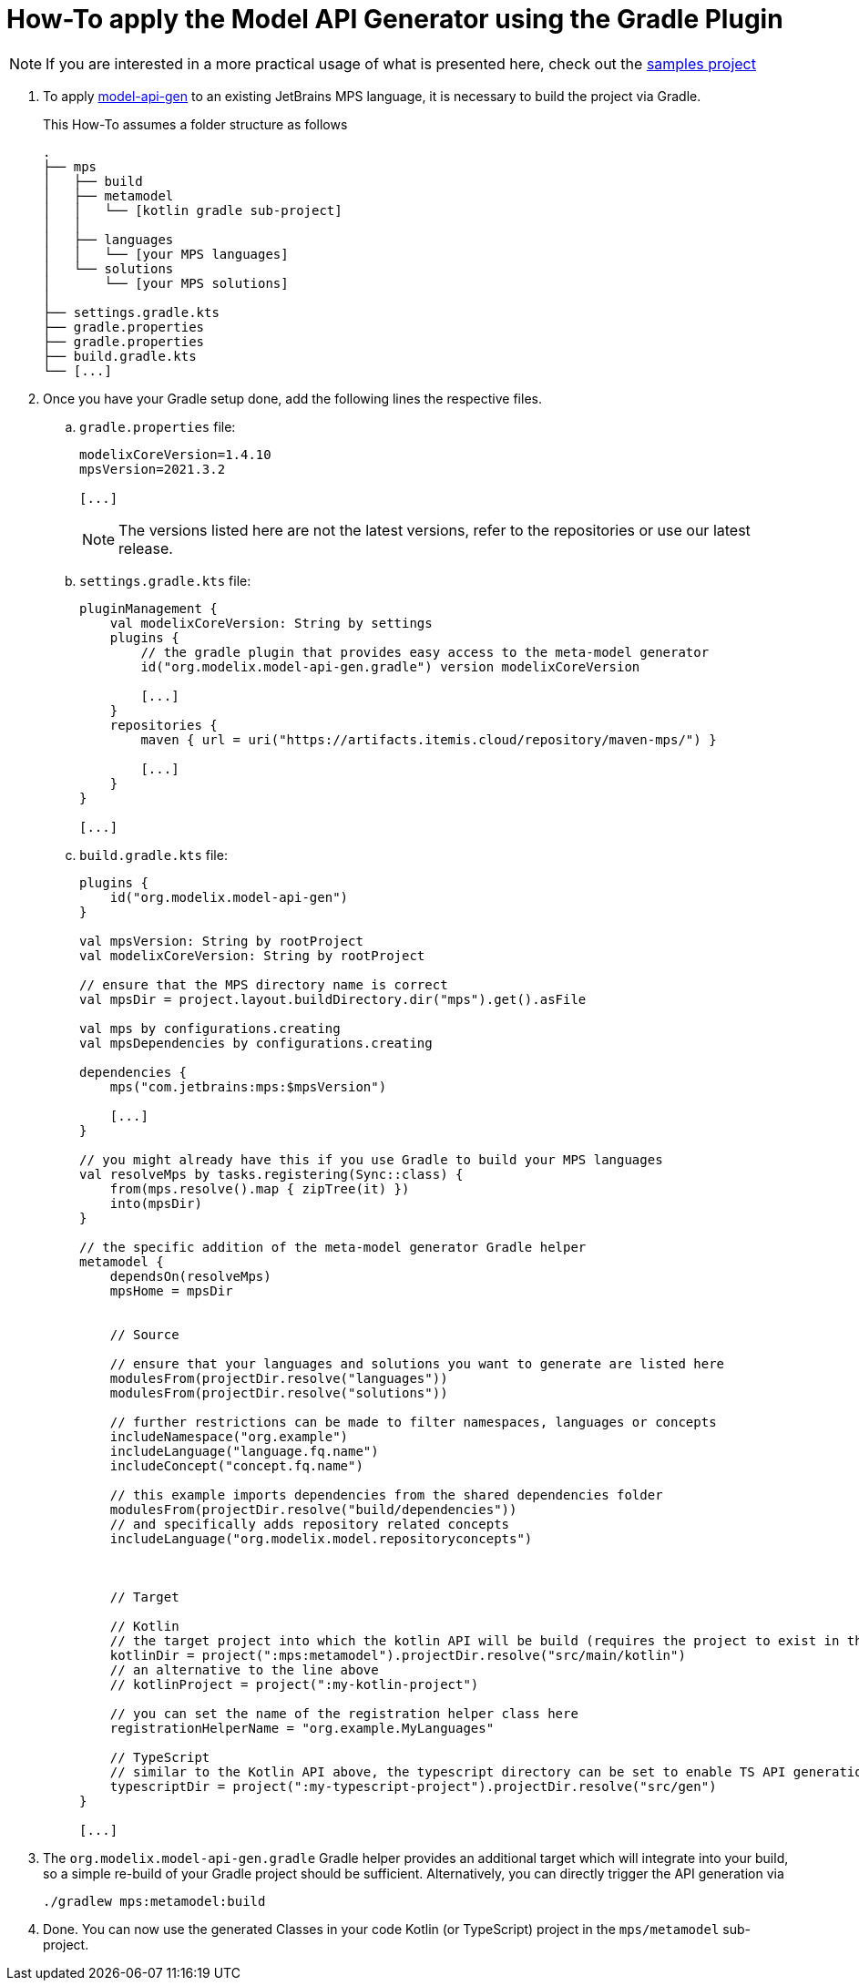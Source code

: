 = How-To apply the Model API Generator using the Gradle Plugin
:navtitle: Generate `Kotlin`/ `Typescript` API from MPS language

NOTE: If you are interested in a more practical usage of what is presented here, check out the https://github.com/modelix/modelix.samples[samples project^]

. To apply xref:core:reference/component-model-api-gen-gradle.adoc[model-api-gen] to an existing JetBrains MPS language, it is necessary to build the project via Gradle.
+
This How-To assumes a folder structure as follows
+
[source,]
--
.
├── mps
│   ├── build
│   ├── metamodel
│   │   └── [kotlin gradle sub-project]
│   │
│   ├── languages
│   │   └── [your MPS languages]
│   └── solutions
│       └── [your MPS solutions]
│
├── settings.gradle.kts
├── gradle.properties
├── gradle.properties
├── build.gradle.kts
└── [...]
--

. Once you have your Gradle setup done, add the following lines the respective files.

.. `gradle.properties` file:
+
[source,kotlin]
--
modelixCoreVersion=1.4.10
mpsVersion=2021.3.2

[...]
--
+
NOTE: The versions listed here are not the latest versions, refer to the repositories or use our latest release.
//TODO add 'latest release ref'


.. `settings.gradle.kts` file:
+
[source,kotlin]
--
pluginManagement {
    val modelixCoreVersion: String by settings
    plugins {
        // the gradle plugin that provides easy access to the meta-model generator
        id("org.modelix.model-api-gen.gradle") version modelixCoreVersion

        [...]
    }
    repositories {
        maven { url = uri("https://artifacts.itemis.cloud/repository/maven-mps/") }

        [...]
    }
}

[...]
--

.. `build.gradle.kts` file:
+
[source,kotlin]
--
plugins {
    id("org.modelix.model-api-gen")
}

val mpsVersion: String by rootProject
val modelixCoreVersion: String by rootProject

// ensure that the MPS directory name is correct
val mpsDir = project.layout.buildDirectory.dir("mps").get().asFile

val mps by configurations.creating
val mpsDependencies by configurations.creating

dependencies {
    mps("com.jetbrains:mps:$mpsVersion")

    [...]
}

// you might already have this if you use Gradle to build your MPS languages
val resolveMps by tasks.registering(Sync::class) {
    from(mps.resolve().map { zipTree(it) })
    into(mpsDir)
}

// the specific addition of the meta-model generator Gradle helper
metamodel {
    dependsOn(resolveMps)
    mpsHome = mpsDir


    // Source

    // ensure that your languages and solutions you want to generate are listed here
    modulesFrom(projectDir.resolve("languages"))
    modulesFrom(projectDir.resolve("solutions"))

    // further restrictions can be made to filter namespaces, languages or concepts
    includeNamespace("org.example")
    includeLanguage("language.fq.name")
    includeConcept("concept.fq.name")

    // this example imports dependencies from the shared dependencies folder
    modulesFrom(projectDir.resolve("build/dependencies"))
    // and specifically adds repository related concepts
    includeLanguage("org.modelix.model.repositoryconcepts")



    // Target

    // Kotlin
    // the target project into which the kotlin API will be build (requires the project to exist in the gradle setup)
    kotlinDir = project(":mps:metamodel").projectDir.resolve("src/main/kotlin")
    // an alternative to the line above
    // kotlinProject = project(":my-kotlin-project")

    // you can set the name of the registration helper class here
    registrationHelperName = "org.example.MyLanguages"

    // TypeScript
    // similar to the Kotlin API above, the typescript directory can be set to enable TS API generation
    typescriptDir = project(":my-typescript-project").projectDir.resolve("src/gen")
}

[...]
--

. The `org.modelix.model-api-gen.gradle` Gradle helper provides an additional target which will integrate into your build, so a simple re-build of your Gradle project should be sufficient. Alternatively, you can directly trigger the API generation via
+
[source,bash]
--
./gradlew mps:metamodel:build
--

. Done. You can now use the generated Classes in your code Kotlin (or TypeScript) project in the `mps/metamodel` sub-project.
